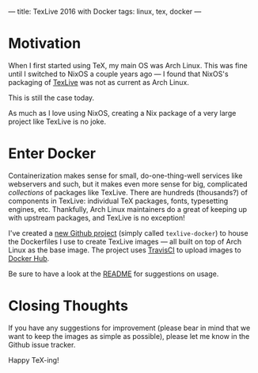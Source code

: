 ---
title: TexLive 2016 with Docker
tags: linux, tex, docker
---

#+STARTUP: indent showall

* Motivation

When I first started using TeX, my main OS was Arch Linux.
This was fine until I switched to NixOS a couple years ago --- I found that NixOS's packaging of [[https://en.wikipedia.org/wiki/TeX_Live][TexLive]] was not as current as Arch Linux.

This is still the case today.

As much as I love using NixOS, creating a Nix package of a very large project like TexLive is no joke.

* Enter Docker

Containerization makes sense for small, do-one-thing-well services like webservers and such, but it makes even more sense for big, complicated /collections/ of packages like TexLive.
There are hundreds (thousands?) of components in TexLive: individual TeX packages, fonts, typesetting engines, etc.
Thankfully, Arch Linux maintainers do a great of keeping up with upstream packages, and TexLive is no exception!

I've created a [[https://github.com/listx/texlive-docker][new Github project]] (simply called ~texlive-docker~) to house the Dockerfiles I use to create TexLive images --- all built on top of Arch Linux as the base image.
The project uses [[https://travis-ci.org/listx/texlive-docker][TravisCI]] to upload images to [[https://hub.docker.com/r/listx/texlive/tags/][Docker Hub]].

Be sure to have a look at the [[https://github.com/listx/texlive-docker/blob/master/README.md][README]] for suggestions on usage.

* Closing Thoughts

If you have any suggestions for improvement (please bear in mind that we want to keep the images as simple as possible), please let me know in the Github issue tracker.

Happy TeX-ing!
